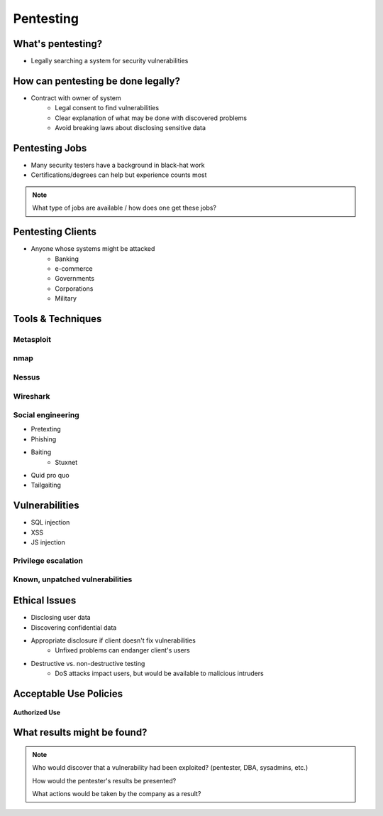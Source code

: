 ==========
Pentesting
==========

What's pentesting? 
==================

* Legally searching a system for security vulnerabilities

.. figure:: _static/whitehat_blackhat.jpg
    :align: center

How can pentesting be done legally?
===================================

* Contract with owner of system
    * Legal consent to find vulnerabilities
    * Clear explanation of what may be done with discovered problems
    * Avoid breaking laws about disclosing sensitive data

Pentesting Jobs
===============

.. figure:: _static/hacker.jpg
    :align: center
    :scale: 70%:

* Many security testers have a background in black-hat work
* Certifications/degrees can help but experience counts most
.. note:: 
    What type of jobs are available / how does one get these jobs? 

Pentesting Clients
==================

* Anyone whose systems might be attacked
    * Banking
    * e-commerce
    * Governments
    * Corporations
    * Military

Tools & Techniques
==================

Metasploit
----------

nmap
----



Nessus
------

Wireshark
---------

Social engineering
------------------

.. figure:: _static/kid_dressed_as_pilot.jpg
    :align: right
    :scale: 60%

* Pretexting
* Phishing
* Baiting
    * Stuxnet
* Quid pro quo
* Tailgaiting

Vulnerabilities
===============

* SQL injection
* XSS
* JS injection

Privilege escalation
--------------------

Known, unpatched vulnerabilities
--------------------------------

Ethical Issues
==============

* Disclosing user data
* Discovering confidential data
* Appropriate disclosure if client doesn't fix vulnerabilities
    * Unfixed problems can endanger client's users
* Destructive vs. non-destructive testing
    * DoS attacks impact users, but would be available to malicious intruders

Acceptable Use Policies
=======================

.. figure:: _static/osu_aup.jpg
    :align: center

**Authorized Use**

What results might be found? 
============================

.. note:: 
    Who would discover that a vulnerability had been exploited? (pentester, DBA, sysadmins, etc.)

    How would the pentester's results be presented?

    What actions would be taken by the company as a result?


